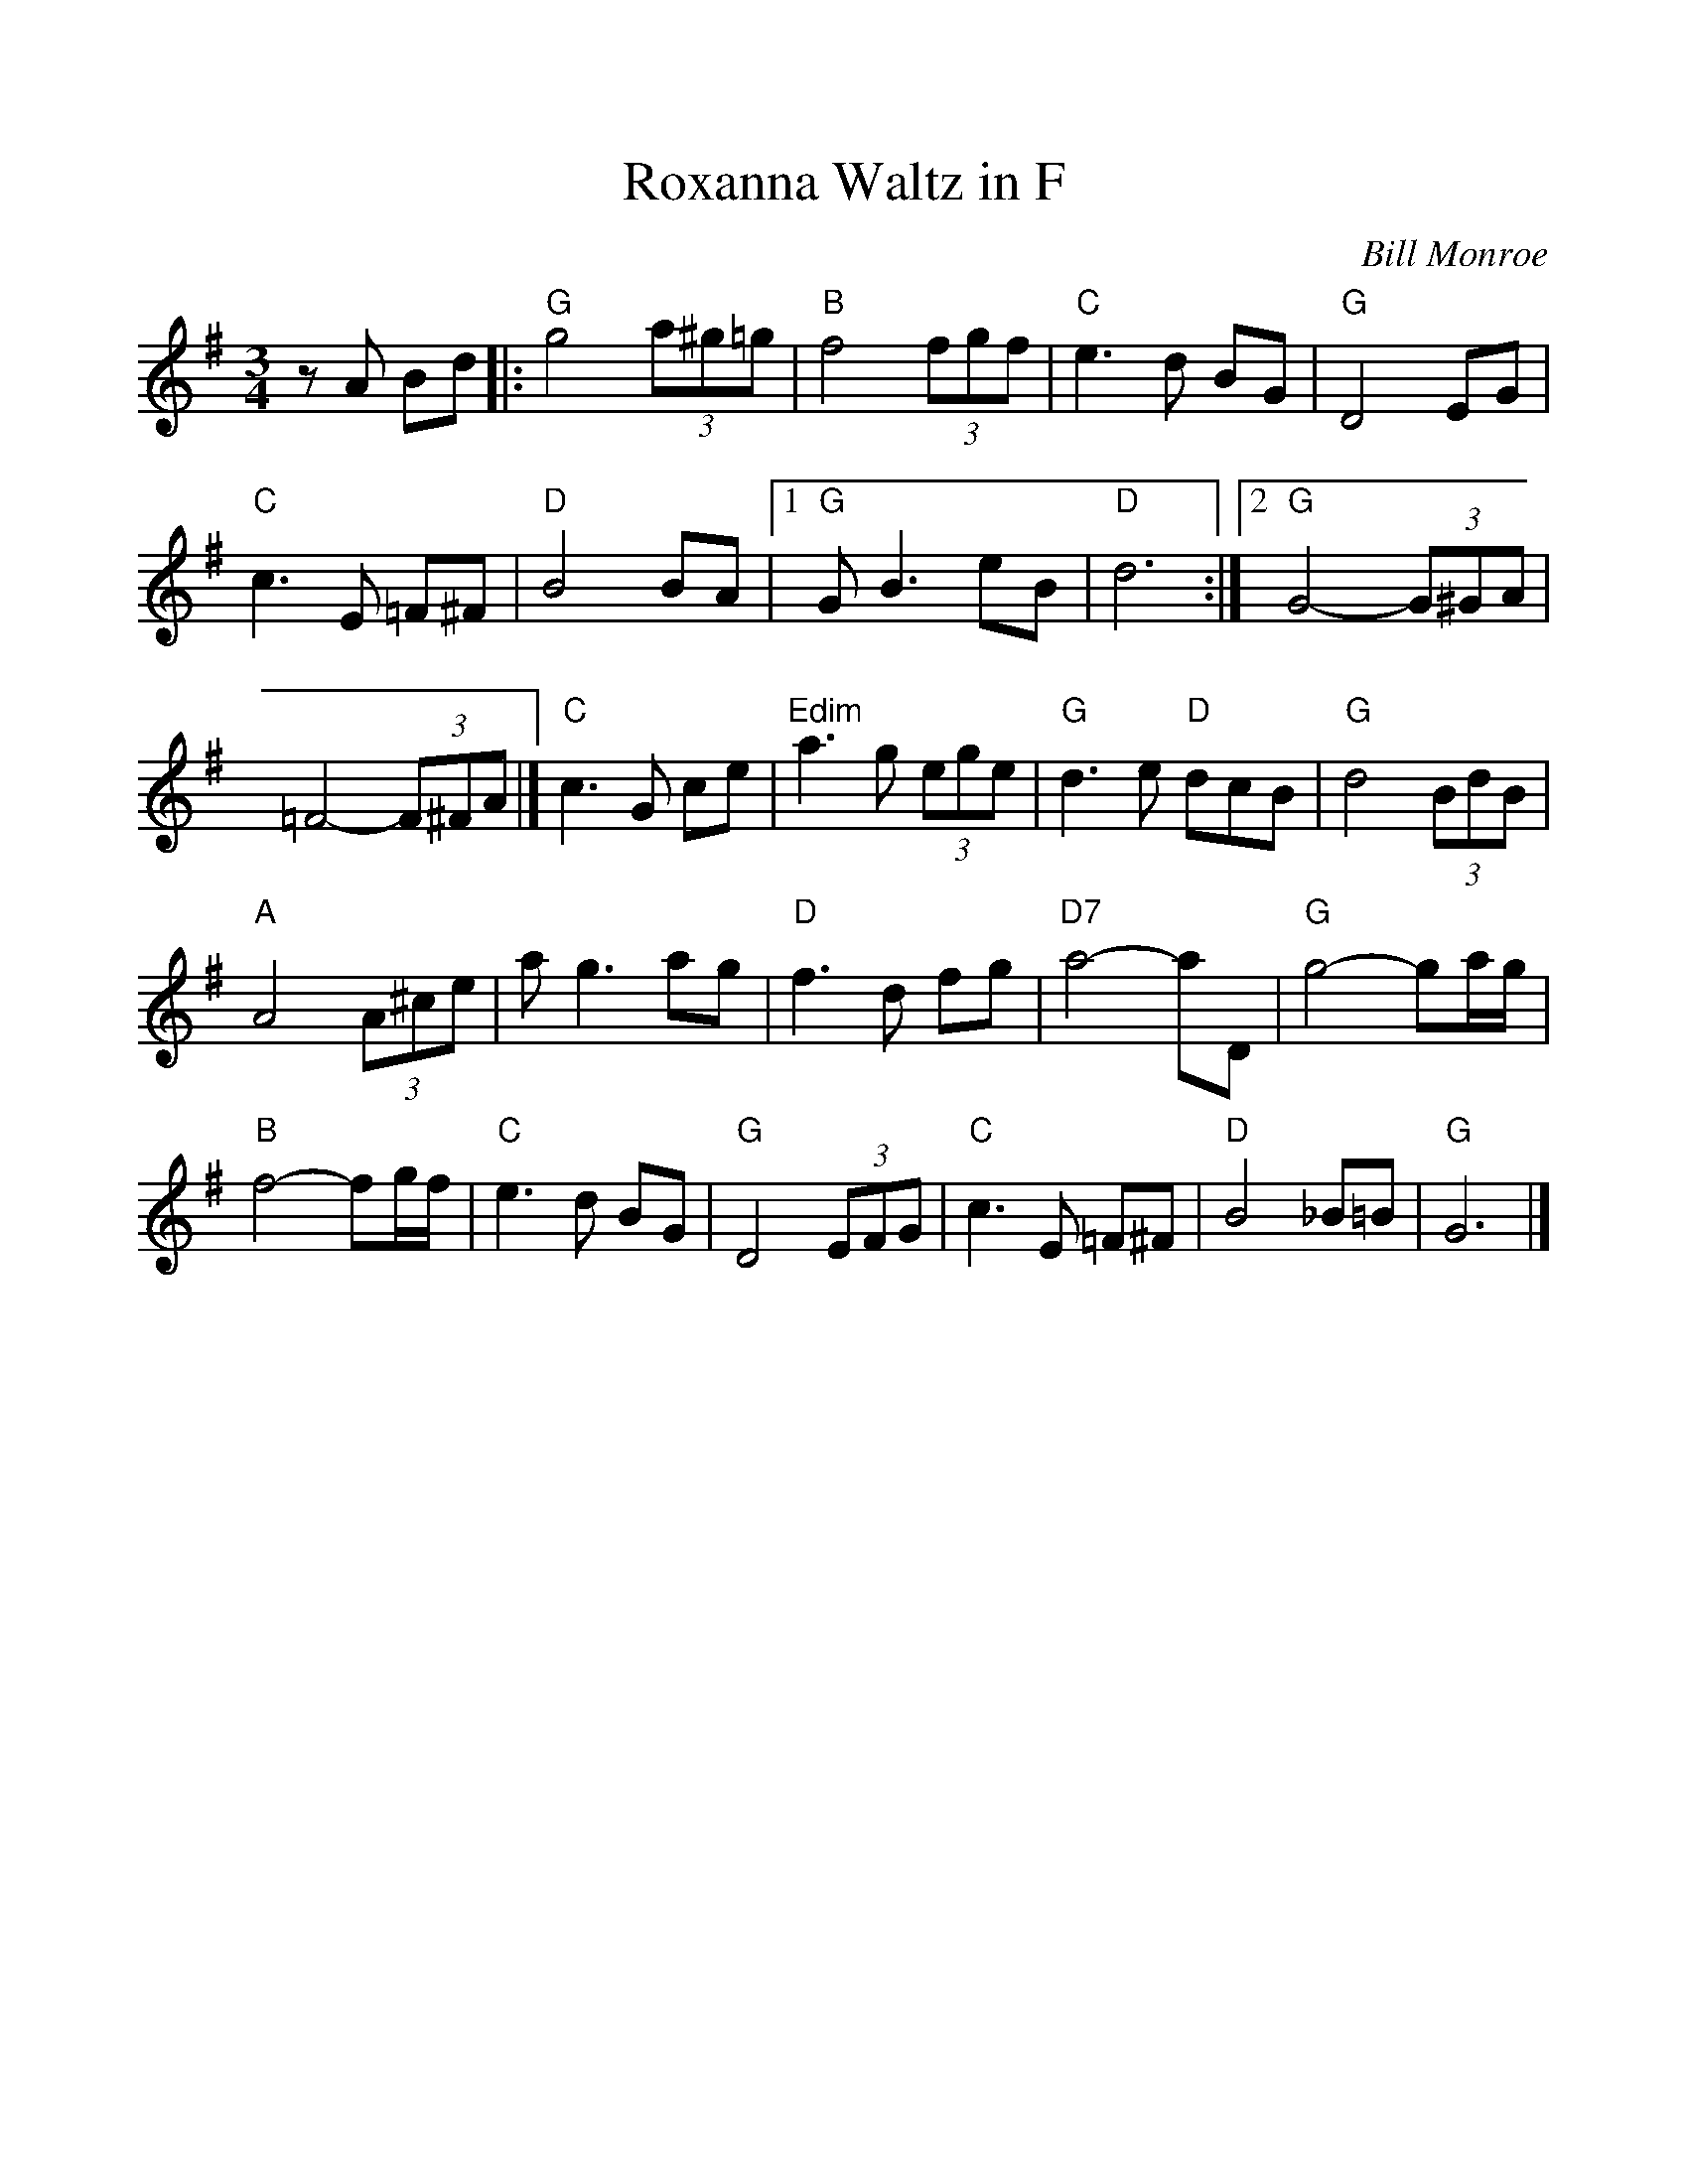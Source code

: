 %%scale 1.0
%%format dulcimer.fmt
X: 17
T:Roxanna Waltz in F
C:Bill Monroe
S:The Fiddlers Fakebook
N:substitute Bb7 for the Ddim
M:3/4
L:1/8
K:G
zA Bd |: "G"g4 (3a^g=g | "B"f4 (3fgf | "C"e3d BG | "G"D4 EG |
"C"c3E =F^F | "D"B4 BA |  [1 "G"GB3 eB | "D"d6 :|  [2 "G"G4- (3G^GA |
=F4- (3F^FA |] "C"c3G ce | "Edim"a3g (3ege | "G"d3e "D"dcB | "G"d4 (3BdB |
"A"A4 (3A^ce | ag3 ag | "D"f3d fg | "D7"a4-aD | "G"g4-ga/2g/2 |
"B"f4-fg/2f/2 |"C"e3d BG |"G"D4 (3EFG |"C"c3E =F^F |"D"B4 _B=B |"G"G6 |]
